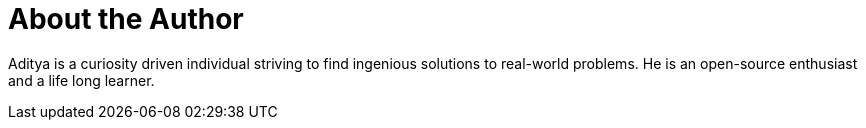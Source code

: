 = About the Author
:page-layout: author
:page-author_name: Aditya Srivastava
:page-twitter: adi10hero
:page-github: adi10hero
:page-authoravatar: ../../images/images/avatars/adi10hero.png



Aditya is a curiosity driven individual striving to find ingenious solutions to real-world problems. He is an open-source enthusiast and a life long learner.